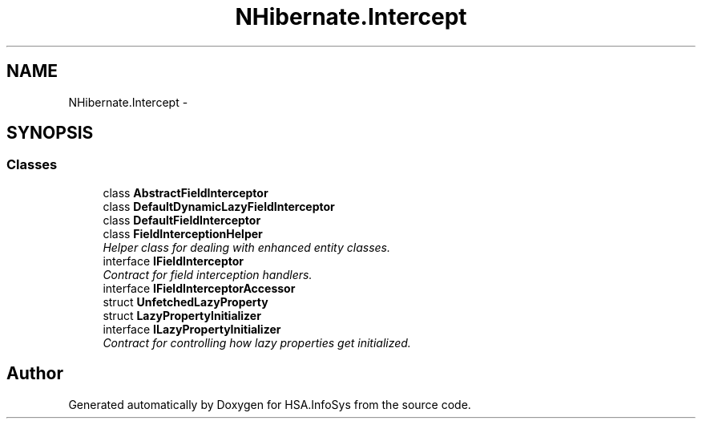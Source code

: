 .TH "NHibernate.Intercept" 3 "Fri Jul 5 2013" "Version 1.0" "HSA.InfoSys" \" -*- nroff -*-
.ad l
.nh
.SH NAME
NHibernate.Intercept \- 
.SH SYNOPSIS
.br
.PP
.SS "Classes"

.in +1c
.ti -1c
.RI "class \fBAbstractFieldInterceptor\fP"
.br
.ti -1c
.RI "class \fBDefaultDynamicLazyFieldInterceptor\fP"
.br
.ti -1c
.RI "class \fBDefaultFieldInterceptor\fP"
.br
.ti -1c
.RI "class \fBFieldInterceptionHelper\fP"
.br
.RI "\fIHelper class for dealing with enhanced entity classes\&. \fP"
.ti -1c
.RI "interface \fBIFieldInterceptor\fP"
.br
.RI "\fIContract for field interception handlers\&. \fP"
.ti -1c
.RI "interface \fBIFieldInterceptorAccessor\fP"
.br
.ti -1c
.RI "struct \fBUnfetchedLazyProperty\fP"
.br
.ti -1c
.RI "struct \fBLazyPropertyInitializer\fP"
.br
.ti -1c
.RI "interface \fBILazyPropertyInitializer\fP"
.br
.RI "\fIContract for controlling how lazy properties get initialized\&. \fP"
.in -1c
.SH "Author"
.PP 
Generated automatically by Doxygen for HSA\&.InfoSys from the source code\&.
